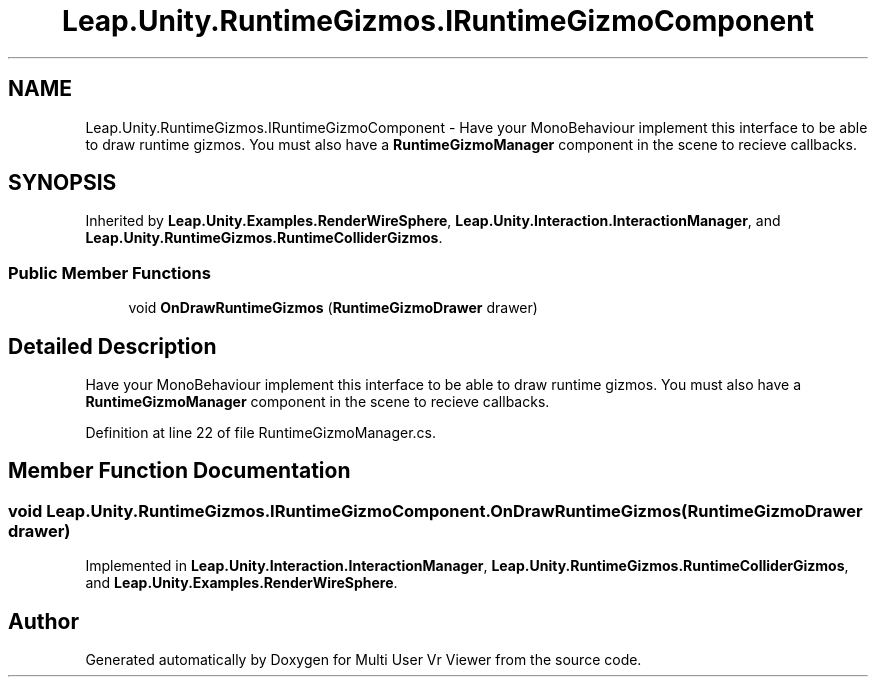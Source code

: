 .TH "Leap.Unity.RuntimeGizmos.IRuntimeGizmoComponent" 3 "Sat Jul 20 2019" "Version https://github.com/Saurabhbagh/Multi-User-VR-Viewer--10th-July/" "Multi User Vr Viewer" \" -*- nroff -*-
.ad l
.nh
.SH NAME
Leap.Unity.RuntimeGizmos.IRuntimeGizmoComponent \- Have your MonoBehaviour implement this interface to be able to draw runtime gizmos\&. You must also have a \fBRuntimeGizmoManager\fP component in the scene to recieve callbacks\&.  

.SH SYNOPSIS
.br
.PP
.PP
Inherited by \fBLeap\&.Unity\&.Examples\&.RenderWireSphere\fP, \fBLeap\&.Unity\&.Interaction\&.InteractionManager\fP, and \fBLeap\&.Unity\&.RuntimeGizmos\&.RuntimeColliderGizmos\fP\&.
.SS "Public Member Functions"

.in +1c
.ti -1c
.RI "void \fBOnDrawRuntimeGizmos\fP (\fBRuntimeGizmoDrawer\fP drawer)"
.br
.in -1c
.SH "Detailed Description"
.PP 
Have your MonoBehaviour implement this interface to be able to draw runtime gizmos\&. You must also have a \fBRuntimeGizmoManager\fP component in the scene to recieve callbacks\&. 


.PP
Definition at line 22 of file RuntimeGizmoManager\&.cs\&.
.SH "Member Function Documentation"
.PP 
.SS "void Leap\&.Unity\&.RuntimeGizmos\&.IRuntimeGizmoComponent\&.OnDrawRuntimeGizmos (\fBRuntimeGizmoDrawer\fP drawer)"

.PP
Implemented in \fBLeap\&.Unity\&.Interaction\&.InteractionManager\fP, \fBLeap\&.Unity\&.RuntimeGizmos\&.RuntimeColliderGizmos\fP, and \fBLeap\&.Unity\&.Examples\&.RenderWireSphere\fP\&.

.SH "Author"
.PP 
Generated automatically by Doxygen for Multi User Vr Viewer from the source code\&.
